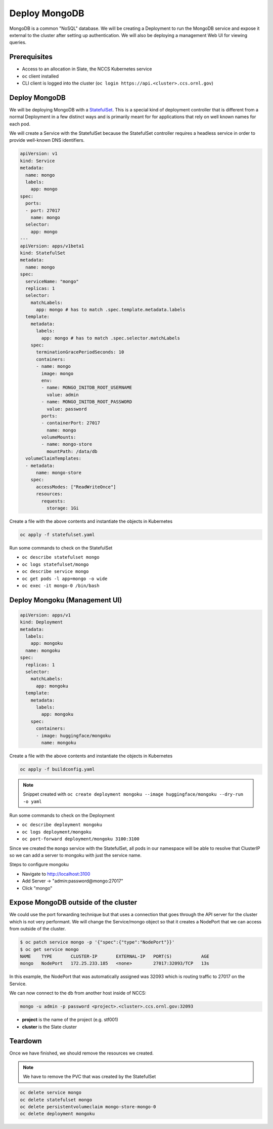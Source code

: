 
**************
Deploy MongoDB
**************

MongoDB is a common "NoSQL" database. We will be creating a Deployment to run the MongoDB service
and expose it external to the cluster after setting up authentication. We will also be deploying a
management Web UI for viewing queries.

Prerequisites
^^^^^^^^^^^^^

* Access to an allocation in Slate, the NCCS Kubernetes service
* ``oc`` client installed
* CLI client is logged into the cluster (\ ``oc login https://api.<cluster>.ccs.ornl.gov``\ )

Deploy MongoDB
^^^^^^^^^^^^^^

We will be deploying MongoDB with a
`StatefulSet <https://kubernetes.io/docs/concepts/workloads/controllers/statefulset/>`_. This is a
special kind of deployment controller that is different from a normal Deployment in a few distinct
ways and is primarily meant for for applications that rely on well known names for each pod.

We will create a Service with the StatefulSet because the StatefulSet controller requires a headless
service in order to provide well-known DNS identifiers.

.. code-block:: yaml

   apiVersion: v1
   kind: Service
   metadata:
     name: mongo
     labels:
       app: mongo
   spec:
     ports:
     - port: 27017
       name: mongo
     selector:
       app: mongo
   ---
   apiVersion: apps/v1beta1
   kind: StatefulSet
   metadata:
     name: mongo
   spec:
     serviceName: "mongo"
     replicas: 1
     selector:
       matchLabels:
         app: mongo # has to match .spec.template.metadata.labels
     template:
       metadata:
         labels:
           app: mongo # has to match .spec.selector.matchLabels
       spec:
         terminationGracePeriodSeconds: 10
         containers:
         - name: mongo
           image: mongo
           env:
           - name: MONGO_INITDB_ROOT_USERNAME
             value: admin
           - name: MONGO_INITDB_ROOT_PASSWORD
             value: password
           ports:
           - containerPort: 27017
             name: mongo
           volumeMounts:
           - name: mongo-store
             mountPath: /data/db
     volumeClaimTemplates:
     - metadata:
         name: mongo-store
       spec:
         accessModes: ["ReadWriteOnce"]
         resources:
           requests:
             storage: 1Gi

Create a file with the above contents and instantiate the objects in Kubernetes

.. code-block:: text

   oc apply -f statefulset.yaml

Run some commands to check on the StatefulSet


* ``oc describe statefulset mongo``
* ``oc logs statefulset/mongo``
* ``oc describe service mongo``
* ``oc get pods -l app=mongo -o wide``
* ``oc exec -it mongo-0 /bin/bash``

Deploy Mongoku (Management UI)
^^^^^^^^^^^^^^^^^^^^^^^^^^^^^^

.. code-block:: yaml

   apiVersion: apps/v1
   kind: Deployment
   metadata:
     labels:
       app: mongoku
     name: mongoku
   spec:
     replicas: 1
     selector:
       matchLabels:
         app: mongoku
     template:
       metadata:
         labels:
           app: mongoku
       spec:
         containers:
         - image: huggingface/mongoku
           name: mongoku

Create a file with the above contents and instantiate the objects in Kubernetes

.. code-block:: text

   oc apply -f buildconfig.yaml

.. note::
  Snippet created with ``oc create deployment mongoku --image huggingface/mongoku --dry-run -o yaml``

Run some commands to check on the Deployment


* ``oc describe deployment mongoku``
* ``oc logs deployment/mongoku``
* ``oc port-forward deployment/mongoku 3100:3100``

Since we created the ``mongo`` service with the StatefulSet, all pods in our namespace will be able
to resolve that ClusterIP so we can add a server to mongoku with just the service name.

Steps to configure mongoku


* Navigate to http://localhost:3100
* Add Server -> "admin:password@mongo:27017"
* Click "mongo"

Expose MongoDB outside of the cluster
^^^^^^^^^^^^^^^^^^^^^^^^^^^^^^^^^^^^^

We could use the port forwarding technique but that uses a connection that goes through the API
server for the cluster which is not very performant. We will change the Service/mongo object so
that it creates a NodePort that we can access from outside of the cluster.

.. code-block:: text

   $ oc patch service mongo -p '{"spec":{"type":"NodePort"}}'
   $ oc get service mongo
   NAME    TYPE       CLUSTER-IP       EXTERNAL-IP   PORT(S)           AGE
   mongo   NodePort   172.25.233.185   <none>        27017:32093/TCP   13s

In this example, the NodePort that was automatically assigned was 32093 which is routing traffic to 27017 on the Service.

We can now connect to the db from another host inside of NCCS:

.. code-block:: text

   mongo -u admin -p password <project>.<cluster>.ccs.ornl.gov:32093


* **project** is the name of the project (e.g. stf001)
* **cluster** is the Slate cluster

Teardown
^^^^^^^^

Once we have finished, we should remove the resources we created.

.. note::
  We have to remove the PVC that was created by the StatefulSet

.. code-block:: text

   oc delete service mongo
   oc delete statefulset mongo
   oc delete persistentvolumeclaim mongo-store-mongo-0
   oc delete deployment mongoku

